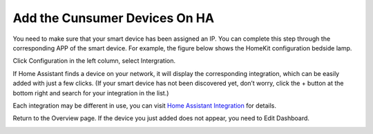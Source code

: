 Add the Cunsumer Devices On HA
=================================

You need to make sure that your smart device has been assigned an IP. 
You can complete this step through the corresponding APP of the smart device. 
For example, the figure below shows the HomeKit configuration bedside lamp.

.. image:: media/pair_device.png
   :align: center
   :width: 800

Click Configuration in the left column, select Intergration.
   
.. image:: media/image12.png
   :align: center

If Home Assistant finds a device on your network, it will display the corresponding integration, which can be easily added with just a few clicks. 
(If your smart device has not been discovered yet, don’t worry, click the + button at the bottom right and search for your integration in the list.)
   
.. image:: media/sp210917_111709.png
   :align: center

   
Each integration may be different in use, you can visit `Home Assistant Integration <https://www.home-assistant.io/integrations/>`_ for details.


Return to the Overview page. If the device you just added does not appear, you need to Edit Dashboard.

.. image:: media/edit_dashboard.png
   :align: center
   :width: 800

.. image:: media/sp210917_115819.png
   :align: center
